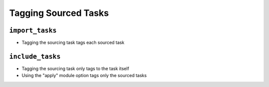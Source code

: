 =====================
Tagging Sourced Tasks
=====================

``import_tasks``
================

* Tagging the sourcing task tags each sourced task

``include_tasks``
=================

* Tagging the sourcing task only tags to the task itself
* Using the "apply" module option tags only the sourced tasks
